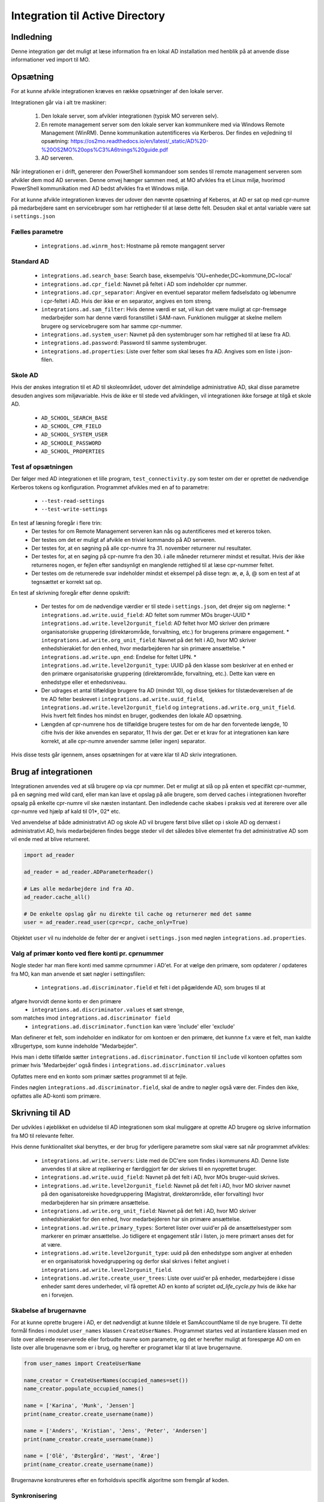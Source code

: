 .. _Integration til Active Directory:

********************************
Integration til Active Directory
********************************

Indledning
==========
Denne integration gør det muligt at læse information fra en lokal AD installation med
henblik på at anvende disse informationer ved import til MO.

Opsætning
=========

For at kunne afvikle integrationen kræves en række opsætninger af den lokale server.

Integrationen går via i alt tre maskiner:

 1. Den lokale server, som afvikler integrationen (typisk MO serveren selv).

 2. En remote management server som den lokale server kan kommunikere med via
    Windows Remote Management (WinRM). Denne kommunikation autentificeres via
    Kerberos. Der findes en vejledning til opsætning:
    https://os2mo.readthedocs.io/en/latest/_static/AD%20-%20OS2MO%20ops%C3%A6tnings%20guide.pdf

 3. AD serveren.

Når integrationen er i drift, genererer den PowerShell kommandoer som sendes til
remote management serveren som afvikler dem mod AD serveren. Denne omvej hænger
sammen med, at MO afvikles fra et Linux miljø, hvorimod PowerShell kommunikation
med AD bedst afvikles fra et Windows miljø. 

For at kunne afvikle integrationen kræves der udover den nævnte opsætning af Keberos,
at AD er sat op med cpr-numre på medarbejdere samt en servicebruger som har
rettigheder til at læse dette felt. Desuden skal et antal variable være sat i
``settings.json``

Fælles parametre
----------------

 * ``integrations.ad.winrm_host``: Hostname på remote mangagent server

Standard AD
-----------

 * ``integrations.ad.search_base``: Search base, eksempelvis
   'OU=enheder,DC=kommune,DC=local'
 * ``integrations.ad.cpr_field``: Navnet på feltet i AD som indeholder cpr nummer.
 * ``integrations.ad.cpr_separator``: Angiver en eventuel separator mellem
   fødselsdato og løbenumre i cpr-feltet i AD. Hvis der ikke er en separator,
   angives en tom streng.
 * ``integrations.ad.sam_filter``: Hvis denne værdi er sat, vil kun det være muligt
   at cpr-fremsøge medarbejder som har denne værdi foranstillet i SAM-navn.
   Funktionen muliggør at skelne mellem brugere og servicebrugere som har samme
   cpr-nummer.
 * ``integrations.ad.system_user``: Navnet på den systembruger som har rettighed til
   at læse fra AD.
 * ``integrations.ad.password``: Password til samme systembruger.
 * ``integrations.ad.properties``: Liste over felter som skal læses fra AD. Angives
   som en liste i json-filen.


Skole AD
--------

Hvis der ønskes integration til et AD til skoleområdet, udover det almindelige
administrative AD, skal disse parametre desuden angives som miljøvariable. Hvis de
ikke er til stede ved afviklingen, vil integrationen ikke forsøge at tilgå et
skole AD.

 * ``AD_SCHOOL_SEARCH_BASE``
 * ``AD_SCHOOL_CPR_FIELD``
 * ``AD_SCHOOL_SYSTEM_USER``
 * ``AD_SCHOOLE_PASSWORD``
 * ``AD_SCHOOL_PROPERTIES``

Test af opsætningen
-------------------

Der følger med AD integrationen et lille program, ``test_connectivity.py`` som tester
om der er oprettet de nødvendige Kerberos tokens og konfiguration. Programmet
afvikles med en af to parametre:

 * ``--test-read-settings``
 * ``--test-write-settings``

En test af læsning foregår i flere trin:
 * Der testes for om Remote Management serveren kan nås og autentificeres med et
   kereros token.
 * Der testes om det er muligt af afvikle en triviel kommando på AD serveren.
 * Der testes for, at en søgning på alle cpr-numre fra 31. november returnerer
   nul resultater.
 * Der testes for, at en søging på cpr-numre fra den 30. i alle måneder returnerer
   mindst et resultat. Hvis der ikke returneres nogen, er fejlen efter sandsynligt
   en manglende rettighed til at læse cpr-nummer feltet.
 * Der testes om de returnerede svar indeholder mindst et eksempel på disse tegn:
   æ, ø, å, @ som en test af at tegnsættet er korrekt sat op.

En test af skrivning foregår efter denne opskrift:

 * Der testes for om de nødvendige værdier er til stede i ``settings.json``, det
   drejer sig om nøglerne:
   * ``integrations.ad.write.uuid_field``: AD feltet som rummer MOs bruger-UUID
   * ``integrations.ad.write.level2orgunit_field``: AD feltet hvor MO skriver
   den primære organisatoriske gruppering (direktørområde, forvaltning, etc.)
   for brugerens primære engagement.
   * ``integrations.ad.write.org_unit_field``: Navnet på det felt i AD, hvor MO
   skriver enhedshierakiet for den enhed, hvor medarbejderen har sin primære
   ansættelse.
   * ``integrations.ad.write.upn_end``: Endelse for feltet UPN.
   * ``integrations.ad.write.level2orgunit_type``: UUID på den klasse som beskriver
   at en enhed er den primære organisatoriske gruppering (direktørområde,
   forvaltning, etc.). Dette kan være en enhedstype eller et enhedsniveau.

 * Der udrages et antal tilfældige brugere fra AD (mindst 10), og disse tjekkes for
   tilstædeværelsen af de tre AD felter beskrevet i
   ``integrations.ad.write.uuid_field``,
   ``integrations.ad.write.level2orgunit_field`` og
   ``integrations.ad.write.org_unit_field``. Hvis hvert felt findes hos mindst
   en bruger, godkendes den lokale AD opsætning.
 * Længden af cpr-numrene hos de tilfældige brugere testes for om de har den
   forventede længde, 10 cifre hvis der ikke anvendes en separator, 11 hvis der
   gør. Det er et krav for at integrationen kan køre korrekt, at alle cpr-numre
   anvender samme (eller ingen) separator.

Hvis disse tests går igennem, anses opsætningen for at være klar til
AD skriv integrationen.

   
Brug af integrationen
=====================

Integrationen anvendes ved at slå brugere op via cpr nummer. Det er muligt at slå op
på enten et specifikt cpr-nummer, på en søgning med wild card, eller man kan lave
et opslag på alle brugere, som derved caches i integrationen hvorefter opsalg på
enkelte cpr-numre vil ske næsten instantant. Den indledende cache skabes i praksis
ved at itererere over alle cpr-numre ved hjælp af kald til 01*, 02* etc.

Ved anvendelse af både administrativt AD og skole AD vil brugere først blive slået op
i skole AD og dernæst i administrativt AD, hvis medarbejderen findes begge steder vil
det således blive elementet fra det administrative AD som vil ende med at blive
returneret.

.. code-block:: python

   import ad_reader

   ad_reader = ad_reader.ADParameterReader()

   # Læs alle medarbejdere ind fra AD.
   ad_reader.cache_all()

   # De enkelte opslag går nu direkte til cache og returnerer med det samme
   user = ad_reader.read_user(cpr=cpr, cache_only=True)

Objektet ``user`` vil nu indeholde de felter der er angivet i ``settings.json``
med nøglen ``integrations.ad.properties``.


Valg af primær konto ved flere konti pr. cprnummer
--------------------------------------------------

Nogle steder har man flere konti med samme cprnummer i AD'et.
For at vælge den primære, som opdaterer / opdateres fra MO,
kan man anvende et sæt nøgler i settingsfilen:

  * ``integrations.ad.discriminator.field`` et felt i det pågældende AD, som bruges til at
afgøre hvorvidt denne konto er den primære
  * ``integrations.ad.discriminator.values`` et sæt strenge,
som matches imod ``integrations.ad.discriminator field``
  * ``integrations.ad.discriminator.function`` kan være 'include' eller 'exclude'

Man definerer et felt, som indeholder en indikator for om kontoen er den primære,
det kunnne f.x være et felt, man kaldte xBrugertype, som kunne indeholde "Medarbejder".

Hvis man i dette tilfælde sætter ``integrations.ad.discriminator.function``
til ``include`` vil kontoen opfattes som primær hvis 'Medarbejder' også findes i
``integrations.ad.discriminator.values``

Opfattes mere end en konto som primær sættes programmet til at fejle.

Findes nøglen ``integrations.ad.discriminator.field``, skal de andre to nøgler
også være der. Findes den ikke, opfattes alle AD-konti som primære.


Skrivning til AD
================

Der udvikles i øjeblikket en udvidelse til AD integrationen som skal muliggøre at
oprette AD brugere og skrive information fra MO til relevante felter.

Hvis denne funktionalitet skal benyttes, er der brug for yderligere parametre som
skal være sat når programmet afvikles:

 * ``integrations.ad.write.servers``: Liste med de DC'ere som findes i kommunens AD.
   Denne liste anvendes til at sikre at replikering er færdiggjort før der skrives
   til en nyoprettet bruger.
 * ``integrations.ad.write.uuid_field``: Navnet på det felt i AD, hvor MOs
   bruger-uuid skrives.
 * ``integrations.ad.write.level2orgunit_field``: Navnet på det felt i AD, hvor MO
   skriver navnet på den oganisatoreiske hovedgruppering (Magistrat, direktørområde,
   eller forvalting) hvor medarbejderen har sin primære ansættelse.
 * ``integrations.ad.write.org_unit_field``: Navnet på det felt i AD, hvor MO
   skriver enhedshierakiet for den enhed, hvor medarbejderen har sin primære
   ansættelse.
 * ``integrations.ad.write.primary_types``: Sorteret lister over uuid'er på de
   ansættelsestyper som markerer en primær ansættelse. Jo tidligere et engagement
   står i listen, jo mere primært anses det for at være.
 * ``integrations.ad.write.level2orgunit_type``: uuid på den enhedstype som angiver
   at enheden er en organisatorisk hovedgruppering og derfor skal skrives i feltet
   angivet i ``integrations.ad.write.level2orgunit_field``.
 * ``integrations.ad.write.create_user_trees``: Liste over uuid'er på enheder,
   medarbejdere i disse enheder samt deres underheder, vil få oprettet AD en
   konto af scriptet `ad_life_cycle.py` hvis de ikke har en i forvejen.


Skabelse af brugernavne
-----------------------

For at kunne oprette brugere i AD, er det nødvendigt at kunne tildele et
SamAccountName til de nye brugere. Til dette formål findes i modulet ``user_names``
klassen ``CreateUserNames``. Programmet startes ved at instantiere klassen med en
liste over allerede reserverede eller forbudte navne som parametre, og det er
herefter muligt at forespørge AD om en liste over alle brugenavne som er i brug, og
herefter er programet klar til at lave brugernavne.

.. code-block:: python

    from user_names import CreateUserName

    name_creator = CreateUserNames(occupied_names=set())
    name_creator.populate_occupied_names()

    name = ['Karina', 'Munk', 'Jensen']
    print(name_creator.create_username(name))

    name = ['Anders', 'Kristian', 'Jens', 'Peter', 'Andersen']
    print(name_creator.create_username(name))

    name = ['Olê', 'Østergård', 'Høst', 'Ærøe']
    print(name_creator.create_username(name))

Brugernavne konstrureres efter en forholdsvis specifik algoritme som fremgår af
koden.


Synkronisering
--------------

Der eksisterer (udvikles) to synkroniseringstjenester, en til at synkronisere felter
fra AD til MO, og en til at synkronisere felter fra MO til AD.

AD til MO
+++++++++

Synkronisering fra AD til MO foregår via programmet ``ad_sync.py``.

Programmet opdaterer alle værdier i MO i henhold til den feltmapning som er angivet
i `settings.json`. Det er muligt at synkronisere adresseoplysninger, samt at
oprette et IT-system på brugeren, hvis brugeren findes i AD, men endnu ikke har et
tilknyttet IT-system i MO. Desuden er det muligt at synkronisere et AD felt til
et felt på brugerens primærengagement (typisk stillingsbetegnelsen).
Et eksempel på en feltmapning angives herunder:

.. code-block:: json

    "integrations.ad.ad_mo_sync_mapping": {
	"user_addresses": {
	    "telephoneNumber": ["a6dbb837-5fca-4f05-b369-8476a35e0a95", "INTERNAL"],
	    "pager": ["d9cd7a04-a992-4b31-9534-f375eba2f1f4 ", "PUBLIC"],
	    "EmailAddress": ["fbd70da1-ad2e-4373-bb4f-2a431b308bf1", null],
	    "mobile": ["6e7131a0-de91-4346-8607-9da1b576fc2a ", "PUBLIC"]
	},
	"it_systems": {
	    "samAccountName": "d2998fa8-9d0f-4a2c-b80e-c754c72ef094"
	},
        "engagements": {
            "Title": "extension_2"
        }

    }

For adresser angives en synlighed, som kan antage værdien `PUBLIC`, `INTERNAL`,
`SECRET` eller `null` som angiver at synligheden i MO sættes til henholdsvis
offentlig, intern, hemmelig, eller ikke angivet. UUID'er er på de tilhørende
adresseklasser i MO som AD felterne skal mappes til.

Hvis der for en given bruger er felter i feltmapningen som ikke findes i AD, vil
disse felter bliver sprunget over, men de øvrige felter vil stadig blive
synkroniseret.

Selve synkroniseringen foregår ved at programmet først udtrækker samtlige
medarbejdere fra MO, der itereres hen over denne liste, og information fra AD'et
slås op med cpr-nummer som nøgle. Hvis brugeren findes i AD, udlæses alle parametre
angivet i `integrations.ad.properties` og de af dem som figurerer i feltmapningen
synkroniseres til MO.

Integrationen vil som udgangspunkt ikke synkronisere fra et eventuelt skole AD, med
mindre nøglen `integrations.ad.skip_school_ad_to_mo` sættes til `false`.

Da AD ikke understøtter gyldighedstider, antages alle informationer uddraget fra AD
at gælde fra 'i dag' og til evig tid.

Slutteligt skal det nævnes, at implemeneringen af synkroniseringen understøtter
muligheden for at opnå en betydelig hastighedsforbering ved at tillade direkte adgang
til LoRa, denne funktion aktiveres med nøglen
`integrations.ad.ad_mo_sync_direct_lora_speedup` og reducerer kørselstiden
betragteligt. Hvis der er få ændringer vil afvilkingstiden komme ned på nogle få
minutter.

MO til AD
+++++++++

Synkronisering fra MO til AD foregår efter en algoritme hvor der itereres hen over
alle AD brugere. Hver enkelt bruger slås op i MO via feltet angivet i nøglen
`integrations.ad.write.uuid_field` og informatione fra MO synkroniseres
til AD i henhold til den lokale feltmapning. AD-integrationen stiller et antal
værdier til rådighed, som det er muligt at synkronisere til felter i AD. Flere
kan tilføjes efterhånden som integrationen udvikles.

 * ``employment_number``: Lønsystemets ansættelsesnummer for medarbejderens primære
   engagement.
 * ``end_date``: Slutdato for længste ansættelse i MO, hvis en ansættelse ikke har
   nogen kendt slutdato, angives 9999-12-31.
 * ``uuid``: Brugerens UUID i MO.
 * ``title``: Stillingsbetegnelse for brugerens primære engagement.
 * ``unit``: Navn på enheden for brugerens primære engagement.
 * ``unit_uuid``: UUID på enheden for brugerens primære engagement.
 * ``unit_user_key``: Brugervendt nøgle for enheden for brugerens primære engagement,
   dette vil typisk være lønssystemets kortnavn for enheden.
 * ``unit_public_email``: Email på brugerens primære enhed med synligheen ``offentlig``
 * ``unit_secure_email``: Email på brugerens primære enhed med synligheen ``hemmelig``.
   Hvis enheden kun har email-adresser uden angivet synlighed, vil den blive agivet
   her.
 * ``unit_postal_code``: Postnummer for brugerens primære enhed.
 * ``unit_city``: By for brugerens primære enhed.
 * ``unit_streetname``: Gadenavn for brugerens primære enhed.
 * ``location``: Fuld organisatorisk sti til brugerens primære enhed.
 * ``level2orgunit``: Den oganisatoreiske hovedgruppering (Magistrat, direktørområde,
   eller forvalting) som brugerens primære engagement hører under.
 * ``manager_name``: Navn på leder for brugerens primære engagement.
 * ``manager_cpr``: CPR på leder for brugerens primære engagement.
 * ``manager_sam``: SamAccountName for leder for brugerens primære engagement.
 * ``manager_mail``: Email på lederen for brugerens primære engagement.

Felterne ``level2orgunit`` og ``location`` synkroniseres altid til felterne angivet i
nøglerner ``integrations.ad.write.level2orgunit_type`` og
``integrations.ad.write.org_unit_field``, og skal derfor ikke specificeres yderligere
i feltmapningen.

Desuden synkroniseres  altid AD felterne:
 * `Displayname`: Synkroniseres til medarbejderens fulde navn
 * `GivenName`: Synkroniseres til medarbejderens fornavn
 * `SurName`: Synkroniseres til medarbejderens efternavn
 * `Name`: Synkroniseres til vædien
   "`Givenname`  `Surname`  - `Sam_account_name`"
 * `EmployeeNumber`: Synkroniseres til `employment_number`

Yderligere synkronisering fortages i henhold til en lokal feltmaping, som eksempelvis
kan se ud som dette:

.. code-block:: json

   "integrations.ad_writer.mo_to_ad_fields": {
	"unit_postal_code": "postalCode",
	"unit_city": "l",
	"unit_user_key": "department",
	"unit_streetname": "streetAddress",
	"unit_public_email": "extensionAttribute3",
	"title": "Title",
	"unit": "extensionAttribute2"
   }


Afvikling af PowerShell templates
---------------------------------

Det er muligt at angive PowerShell kode hvor visse værdier angives med abstrakte
refrencer til MO, som så på runtime vil bive udfyldt med de tilhørende værdier
for det person det drejer sig om.

for øjeblikket understøttes disse variable:

 * ``%OS2MO_AD_BRUGERNAVN%``
 * ``%OS2MO_BRUGER_FORNAVN%``
 * ``%OS2MO_BRUGER_EFTERNAVN%``
 * ``%OS2MO_BRUGER_CPR%``
 * ``%OS2MO_LEDER_EMAIL%``
 * ``%OS2MO_LEDER_NAVN%``
 * ``%OS2MO_BRUGER_ENHED%``
 * ``%OS2MO_BRUGER_ENHED_UUID%``

Hvis et script indeholder andre nøgler på formen %OS2MO_ ... % vil der returneres
en fejlmeddelelse (exception hvis det afvikles som en integration), med mindre
disse variale er udkommenteret.

Integrationen forventer at scripts befinder sig i mappen `scripts` i en undermappe
til integrationen selv, og alle scripts skal have en `ps_template` som filendelse.
Den tekniske platform for afvikling af scripts er den samme som for den øvrige AD
integration; scriptet sendes til remote management serveren, som afvikler scriptet.
Bemærk at scripts i denne kategori ikke nødvendigvis behøver have direkte kontakt
med AD, men vil kunne anvends til alle formål hvor der er behov for at afvikle
PowerShell med værdier fra MO.


Opsætning for lokal brug af integrationen
-----------------------------------------

Flere af værktøjerne i AD integrationen er udstyret med et kommandolinjeinterface,
som kan anvendes til lokale tests. For at anvende dette er skal tre ting være på
plads i det lokale miljø:

 1. En lokal bruger med passende opsætning af kerberos til at kunne tilgå remote
    management serveren.
 2. Den nødvendige konfiguration skal angives i ``settings.json``.
 3. Et lokalt pythonmiljø med passende afhængigheder

Angående punkt 1 skal dette opsættes af den lokale IT organisation, hvis man
har fulgt denne dokumentation så langt som til dette punkt, er der en god
sandsynlighed for at man befinder sig i et miljø, hvor dette allerede er på plads.

Punkt 2 gøres ved at oprette filen ``settings.json`` under mappen ``settings`` Et
eksempel på sådan en fil kunne se sådan ud:

.. code-block:: json

   {
       "mox.base": "http://localhost:8080",
       "mora.base": "http://localhost:5000",
       "municipality.name": "Kommune Kommune",
       "municipality.code": 999,
       "integrations.SD_Lon.import.too_deep": ["Afdelings-niveau"],
       "integrations.SD_Lon.global_from_date": "2019-10-31",
       "integrations.SD_Lon.sd_user": "SDUSER",
       "integrations.SD_Lon.sd_password": "SDPASSWORD",
       "integrations.SD_Lon.institution_identifier": "AA",
       "integrations.SD_Lon.import.run_db": "/home/mo/os2mo-data-import-and-export/settings/change_at_runs.db",
       "address.visibility.secret": "53e9bbec-dd7b-42bd-b7ee-acfbaf8ac28a",
       "address.visibility.internal": "3fe99cdd-4ab3-4bd1-97ad-2cfb757f3cac",
       "address.visibility.public": "c5ddc7d6-1cd2-46b0-96de-5bfd88db8d9b",
       "integrations.ad.winrm_host": "rm_mangement_hostname",
       "integrations.ad.search_base": "OU=KK,DC=kommune,DC=dk",
       "integrations.ad.system_user": "serviceuser",
       "integrations.ad.password": "sericeuser_password",
       "integrations.ad.cpr_field": "ad_cpr_field",
       "integrations.ad.write.servers": [
	   "DC1",
	   "DC2",
	   "DC3",
	   "DC4",
	   "DC5"
       ],
       "integrations.ad.write.level2orgunit_type": "cdd1305d-ee6a-45ec-9652-44b2b720395f",
       "integrations.ad.write.primary_types": [
	   "62e175e9-9173-4885-994b-9815a712bf42",
	   "829ad880-c0b7-4f9e-8ef7-c682fb356077",
	   "35c5804e-a9f8-496e-aa1d-4433cc38eb02"
       ],
       "integrations.ad_writer.mo_to_ad_fields": {
	   "unit_user_key": "department",
	   "level2orgunit": "company",
	   "title": "Title",
	   "unit": "extensionAttribute2"
       },
       "integrations.ad.write.uuid_field": "sts_field",
       "integrations.ad.write.level2orgunit_field": "extensionAttribute1",
       "integrations.ad.write.org_unit_field": "extensionAttribute2",
       "integrations.ad.properties": [
	   "manager",
	   "ObjectGuid",
	   "SamAccountName",
	   "mail",
	   "mobile",
	   "pager",
	   "givenName",
	   "l",
	   "sn",
	   "st",
	   "cn",
	   "company",
	   "title",
	   "postalCode",
	   "physicalDeliveryOfficeName",
	   "extensionAttribute1",
	   "extensionAttribute2",
	   "ad_cpr_field"
       ],
       "integrations.ad.ad_mo_sync_mapping": {
	   "user_addresses": {
	       "telephoneNumber": ["51d4dbaa-cb59-4db0-b9b8-031001ae107d", "PUBLIC"],
	       "pager": ["956712cd-5cde-4acc-ad0a-7d97c08a95ee", "SECRET"],
	       "mail": ["c8a49f1b-fb39-4ce3-bdd0-b3b907262db3", null],
	       "physicalDeliveryOfficeName": ["7ca6dfb1-5cc7-428c-b15f-a27056b90ae5", null],
	       "mobile": ["43153f5d-e2d3-439f-b608-1afbae91ddf6", "PUBLIC"]
	   },
	   "it_systems": {
	       "samAccountName": "fb2ac325-a1c4-4632-a254-3a7e2184eea7"
	   }
       }
   }


Hvor betydniningen af de enkelte felter er angivet højere oppe i dokumentationen.
Felter som omhandler skolemdomænet er foreløbig sat via miljøvariable og er ikke
inkluderet her, da ingen af skriveintegrationerne på dette tidspunkt undestøtter
dette.

Det skal nu oprettes et lokalt afviklingsmiljø. Dette gøres ved at klone git
projektet i en lokal mappe og oprette et lokal python miljø:

::

   git clone https://github.com/OS2mo/os2mo-data-import-and-export
   cd os2mo-data-import-and-export
   python3 -m venv venv
   source venv/bin/activate
   pip install --upgrade pip
   pip install os2mo_data_import/
   pip install pywinrm[kerberos]


For at bekræfte at alt er på plads, findes et værktøj til at teste kommunikationen:

::

   cd integrations/ad_integration
   python test_connectivity.py

Hvis dette returnerer med ordet 'success' er integrationen klar til brug.


Anvendelse af kommondolinjeværktøjer
------------------------------------

Følgende funktionaliteter har deres eget kommandolinjeværktøj som gør det muligt at
anvende dem uden at rette direkte i Python koden:

 * ``ad_writer.py``
 * ``ad_life_cycle.py``
 * ``execute_ad_script.py``
 * ``user_names.py``

For user names kræves der dog en del forudsætninger som gør at kommandolinjeværktøjet
ikke praksis har brugbar funktionalitet endnu.

ad_writer.py
++++++++++++

Dette værktøj har følgende muligheder:

::

   usage: ad_writer.py [-h]
                    [--create-user-with-manager MO_uuid |
		    --create-user MO_uuid |
		    --sync-user MO_uuid | --delete-user User_SAM |
		    --read-ad-information User_SAM |
		    --add-manager-to-user Manager_SAM User_SAM]

De forskellige muligheder gennemgås her en ad gangen:
 * --create-user-with-manager MO uuid

   Eksempel: python ad_writer-py --create-user-with-manager 4931ddb6-5084-45d6-9fb2-52ff33998005

   Denne kommando vil oprette en ny AD bruger ved hjælp af de informationer der er
   findes om brugeren i MO. De relevante felter i AD vil blive udfyld i henhold til
   den lokale feltmapning, og der vil blive oprettet et link til AD kontoen for
   lederen af medarbejderens primære ansættelse. Hvis det ikke er muligt at finde
   en leder, vil integrationen standse med en `ManagerNotUniqueFromCprException`.

 * --create-user MO_uuid

   Eksempel: python ad_writer-py --create-user 4931ddb6-5084-45d6-9fb2-52ff33998005

   Som ovenfor men i dette tilfælde oprettes der ikke et link til lederens AD konto.

 * --sync-user MO_uuid

   Eksempel: python ad_writer-py --sync-user 4931ddb6-5084-45d6-9fb2-52ff33998005

   Synkroiser oplysninger fra MO til en allerede eksisterende AD konto.

 * --delete-user User_SAM

   Eksempel: python ad_writer-py --delete-user MGORE

   Slet den pågældende AD bruger. Denne funktion anvendes hovedsageligt til tests,
   da et driftmiljø typisk vil have en mere kompliceret procedure for sletning af
   brugere.

 * --read-ad-information User_SAM

   Eksempel: python ad_writer-py --read-ad-information MGORE

   Returnere de AD oplysninger fra AD som integrationen i øjeblikket er konfigureret
   til at læse. Det er altså en delmængde af disse oplysninger som vil blive
   skrevet til MO af synkroniseringsværktøjet. Funktionen er primært nyttig til
   udvikling og fejlfinding.

 * --add-manager-to-user Manager_SAM User_SAM

   Eksempel: python ad_writer-py --add-manager-to-user DMILL MGORE

   Udfylder brugerens ``manager`` felt med et link til AD kontoen der hører til
   ManagerSAM.


ad_life_cycle.py
++++++++++++++++

Dette værktøj kan afhængig af de valgte parametre oprette eller deaktivere AD-konti
på brugere som henholdsvis findes i MO men ikke i AD, eller findes i AD, men ikke
har aktive engagementer i MO.

::
   usage: ad_life_cycle.py [-h]
                           [--create-ad-accounts] [--disable-ad-accounts]
                           [--dry-run]

Betydningen af disse parametre angives herunder, det er muligt at afvilke begge
synkroniseringer i samme kørsel ved at angive begge parametre.
			   
 * --create-ad-accounts

   Opret AD brugere til MO brugere som ikke i forvejen findes i AD efter de
   regler som er angivet i settings-nøglen
   ``integrations.ad.write.create_user_trees``.

 * --disable-ad-accounts

   Sæt status til Disabled for AD konti hvor den tilhøende MO bruge ikke længere
   har et aktivt engagement.
			   
 * --dry-run

   Programmet vil ikke forsøge at opdatere sit billede af MO, en vil anvende
   den aktuelt cache'de værdi. Dette kan være nyttigt til udvikling, eller
   hvis flere integrationer køres umidelbart efter hinanden.

   
execute_ad_script.py
++++++++++++++++++++

Dette værktøj har følgende muligheder:

::

   usage: execute_ad_script.py [-h]
                               [--validate-script Script name |
			       --execute-script Script name user_uuid]

De forskellige muligheder gennemgås her en ad gangen:
 * --validate-script Script_name

   Eksempel: python ad_writer-py --validate-script send_email

   Denne kommando vil lede efter en skabelon i ``scripts/send_email.ps_template`` og
   validere at skabelonen kun indeholder gyldige nøgleværdier. Hvis dette er
   tilfældet returneres sætningen "Script is valid" og ellers returneres en
   fejlbesked som beskriver hvilke ugyldige nøgler der er fundet i skabelonen.

 * --execute-script Script name user_uuid
   Eksempel: python execute_ad_script.py --execute-script send_email 4931ddb6-5084-45d6-9fb2-52ff33998005

   Denne kommando vil finde en skabelon i ``scripts/send_email.ps_template`` og først
   validere og derefter afvikle de med værdier taget fra brugen med uuid som angivet.


Import af AD OU til MO
======================

Som en ekstra funktionalitet, er det muligt at anvende AD integrationens
læsefaciliteter til at indlæse en bestemt OU fra AD'et til MO. Dette vil eksempelvis
kunne anvendes hvis AD'et er autoritativ for eksterne konsulenter i kommunen og man
ønsker, at disse personer skal fremgå af MOs frontend på trods af at de ikke
importeres fra lønsystemet.
Integrationen vil oprette ansættelsestypen 'Ekstern' og vil oprette alle brugere fra
et på forhånd angivet OU som ansatte i MO. Det er en forudsætning, at disse brugere
ikke har andre ansættelser i MO i forvejen. Hvis brugere fjernes fra OU'et vil de
blive fjernet fra MO ved næste kørsel af integrationen.

I den nuværende udgave af integrationen, genkendes OU'et med eksterne brugere på,
at dets navn indeholder ordene 'Ekstern Konsulenter', dette vil på sigt blive
erstattet med konfiguration.

For at programmet kan afvikles, er det nødvendigt at sætte konfigurationsværdien
``integrations.ad.import_ou.mo_unit_uuid`` som angiver UUID'en på den enhed brugerne
fra AD skal synkroniseres til. Hvis enheden ikke eksisterer i forvejen vil
den blive oprettet ved første kørsel, så for en kommune som starter op med brug af
denne integration, kan der blot angives et tilfældigt UUID.

Programmet hedder ``import_ad_group_into_mo.py`` og kan anvendes med et antal
kommandolinjeparametre:

 *   --create-or-update: Opretter og opdaterer bruger fra AD til MO.
 *   --cleanup-removed-users: Fjerne MO brugere som ikke længere er konsulenter i AD.
 *   --full-sync: Kører begge de to ovenstående operationer.

